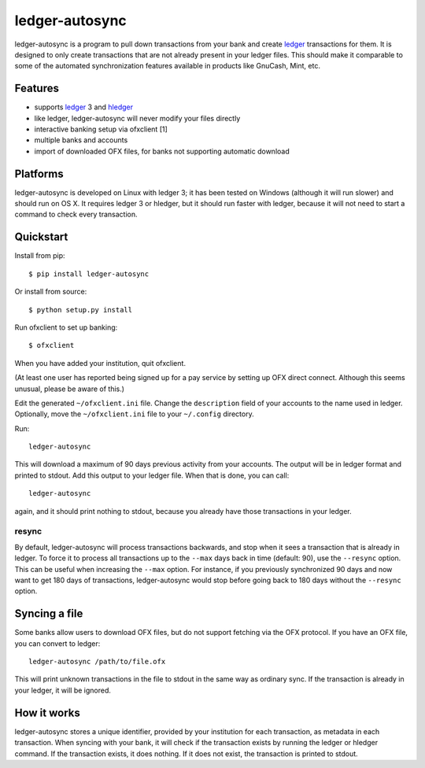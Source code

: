 =================
 ledger-autosync
=================

ledger-autosync is a program to pull down transactions from your bank
and create ledger_ transactions for them. It is designed to only
create transactions that are not already present in your ledger files.
This should make it comparable to some of the automated
synchronization features available in products like GnuCash, Mint,
etc.

Features
--------

- supports ledger_ 3 and hledger_
- like ledger, ledger-autosync will never modify your files directly
- interactive banking setup via ofxclient [1]
- multiple banks and accounts
- import of downloaded OFX files, for banks not supporting automatic
  download

Platforms
---------

ledger-autosync is developed on Linux with ledger 3; it has been
tested on Windows (although it will run slower) and should run on
OS X. It requires ledger 3 or hledger, but it should run faster with
ledger, because it will not need to start a command to check every
transaction.

Quickstart
----------

Install from pip::

  $ pip install ledger-autosync

Or install from source::

  $ python setup.py install

Run ofxclient to set up banking::

  $ ofxclient

When you have added your institution, quit ofxclient.

(At least one user has reported being signed up for a pay service by
setting up OFX direct connect. Although this seems unusual, please be
aware of this.)

Edit the generated ``~/ofxclient.ini`` file. Change the
``description`` field of your accounts to the name used in ledger.
Optionally, move the ``~/ofxclient.ini`` file to your ``~/.config``
directory.

Run::

  ledger-autosync

This will download a maximum of 90 days previous activity from your
accounts. The output will be in ledger format and printed to stdout.
Add this output to your ledger file. When that is done, you can call::

  ledger-autosync

again, and it should print nothing to stdout, because you already have
those transactions in your ledger.

resync
~~~~~~

By default, ledger-autosync will process transactions backwards, and
stop when it sees a transaction that is already in ledger. To force it
to process all transactions up to the ``--max`` days back in time
(default: 90), use the ``--resync`` option. This can be useful when
increasing the ``--max`` option. For instance, if you previously
synchronized 90 days and now want to get 180 days of transactions,
ledger-autosync would stop before going back to 180 days without the
``--resync`` option.

Syncing a file
--------------

Some banks allow users to download OFX files, but do not support
fetching via the OFX protocol. If you have an OFX file, you can
convert to ledger::

  ledger-autosync /path/to/file.ofx

This will print unknown transactions in the file to stdout in the same
way as ordinary sync. If the transaction is already in your ledger, it
will be ignored.

How it works
------------

ledger-autosync stores a unique identifier, provided by your
institution for each transaction, as metadata in each transaction.
When syncing with your bank, it will check if the transaction exists
by running the ledger or hledger command. If the transaction exists,
it does nothing. If it does not exist, the transaction is printed to
stdout.

.. _ledger: http://ledger-cli.org/
.. _hledger: http://hledger.org/